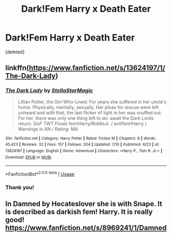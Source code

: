 #+TITLE: Dark!Fem Harry x Death Eater

* Dark!Fem Harry x Death Eater
:PROPERTIES:
:Score: 0
:DateUnix: 1595103029.0
:DateShort: 2020-Jul-19
:FlairText: Request
:END:
[deleted]


** linkffn([[https://www.fanfiction.net/s/13624197/1/The-Dark-Lady]])
:PROPERTIES:
:Author: YOB1997
:Score: 2
:DateUnix: 1595104249.0
:DateShort: 2020-Jul-19
:END:

*** [[https://www.fanfiction.net/s/13624197/1/][*/The Dark Lady/*]] by [[https://www.fanfiction.net/u/13144643/StellaStarMagic][/StellaStarMagic/]]

#+begin_quote
  Lillian Potter, the Girl-Who-Lived. For years she suffered in her uncle's home. Physically, mentally, sexually. Her pleas for rescue were left unheard and with that, the last flicker of light in her was snuffed out. For her, there was only one thing left to do: await the Dark Lords return. /GoF TWT Finale/ fem!Harry/RiddleJr. / evil!fem!Harry / Warnings in AN / Rating: MA
#+end_quote

^{/Site/:} ^{fanfiction.net} ^{*|*} ^{/Category/:} ^{Harry} ^{Potter} ^{*|*} ^{/Rated/:} ^{Fiction} ^{M} ^{*|*} ^{/Chapters/:} ^{8} ^{*|*} ^{/Words/:} ^{45,423} ^{*|*} ^{/Reviews/:} ^{32} ^{*|*} ^{/Favs/:} ^{157} ^{*|*} ^{/Follows/:} ^{204} ^{*|*} ^{/Updated/:} ^{7/10} ^{*|*} ^{/Published/:} ^{6/23} ^{*|*} ^{/id/:} ^{13624197} ^{*|*} ^{/Language/:} ^{English} ^{*|*} ^{/Genre/:} ^{Adventure} ^{*|*} ^{/Characters/:} ^{<Harry} ^{P.,} ^{Tom} ^{R.} ^{Jr.>} ^{*|*} ^{/Download/:} ^{[[http://www.ff2ebook.com/old/ffn-bot/index.php?id=13624197&source=ff&filetype=epub][EPUB]]} ^{or} ^{[[http://www.ff2ebook.com/old/ffn-bot/index.php?id=13624197&source=ff&filetype=mobi][MOBI]]}

--------------

*FanfictionBot*^{2.0.0-beta} | [[https://github.com/tusing/reddit-ffn-bot/wiki/Usage][Usage]]
:PROPERTIES:
:Author: FanfictionBot
:Score: 1
:DateUnix: 1595104268.0
:DateShort: 2020-Jul-19
:END:


*** Thank you!
:PROPERTIES:
:Author: SemicircularCactus
:Score: 1
:DateUnix: 1595104272.0
:DateShort: 2020-Jul-19
:END:


** In Damned by Hecateslover she is with Snape. It is described as darkish fem! Harry. It is really good! [[https://www.fanfiction.net/s/8969241/1/Damned]]
:PROPERTIES:
:Author: heresy23
:Score: 2
:DateUnix: 1595123811.0
:DateShort: 2020-Jul-19
:END:
